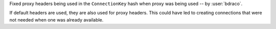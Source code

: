 Fixed proxy headers being used in the ``ConnectionKey`` hash when proxy was being used -- by :user:`bdraco`.

If default headers are used, they are also used for proxy headers. This could have led to creating connections that were not needed when one was already available.
